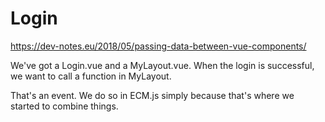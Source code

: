 
* Login

https://dev-notes.eu/2018/05/passing-data-between-vue-components/

We've got a Login.vue and a MyLayout.vue. When the login is successful, we want
to call a function in MyLayout.

That's an event. We do so in ECM.js simply because that's where we started to
combine things.




